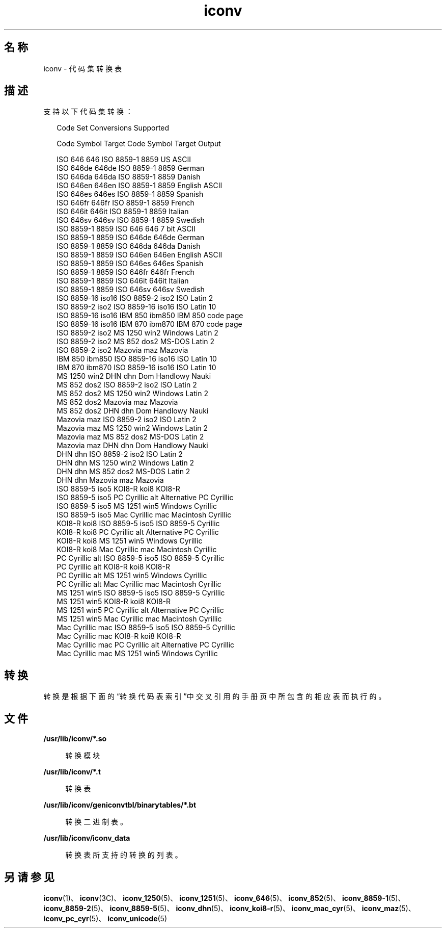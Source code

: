 '\" te
.\"  Copyright 1989 AT&T Copyright (c) 2001, Sun Microsystems, Inc. All Rights Reserved Portions Copyright (c) 1992, X/Open Company Limited All Rights Reserved
.\"  Sun Microsystems, Inc. gratefully acknowledges The Open Group for permission to reproduce portions of its copyrighted documentation.Original documentation from The Open Group can be obtained online at http://www.opengroup.org/bookstore/.
.\" The Institute of Electrical and Electronics Engineers and The Open Group, have given us permission to reprint portions of their documentation.In the following statement, the phrase "this text" refers to portions of the system documentation.Portions of this text are reprinted and reproduced in electronic form in the Sun OS Reference Manual, from IEEE Std 1003.1, 2004 Edition, Standard for Information Technology -- Portable Operating System Interface (POSIX), The Open Group Base Specifications Issue 6, Copyright (C) 2001-2004 by the Institute of Electrical and Electronics Engineers, Inc and The Open Group.In the event of any discrepancy between these versions and the original IEEE and The Open Group Standard, the original IEEE and The Open Group Standard is the referee document.The original Standard can be obtained online at http://www.opengroup.org/unix/online.html.This notice shall appear on any product containing this material. 
.TH iconv 5 "2001 年 12 月 5 日" "SunOS 5.11" "标准、环境和宏"
.SH 名称
iconv \- 代码集转换表
.SH 描述
.sp
.LP
支持以下代码集转换：
.sp
.in +2
.nf
               Code Set Conversions Supported

Code           Symbol   Target Code    Symbol   Target Output

ISO 646        646      ISO 8859-1     8859     US ASCII
ISO 646de      646de    ISO 8859-1     8859     German
ISO 646da      646da    ISO 8859-1     8859     Danish
ISO 646en      646en    ISO 8859-1     8859     English ASCII
ISO 646es      646es    ISO 8859-1     8859     Spanish
ISO 646fr      646fr    ISO 8859-1     8859     French
ISO 646it      646it    ISO 8859-1     8859     Italian
ISO 646sv      646sv    ISO 8859-1     8859     Swedish
ISO 8859-1     8859     ISO 646        646      7 bit ASCII
ISO 8859-1     8859     ISO 646de      646de    German
ISO 8859-1     8859     ISO 646da      646da    Danish
ISO 8859-1     8859     ISO 646en      646en    English ASCII
ISO 8859-1     8859     ISO 646es      646es    Spanish
ISO 8859-1     8859     ISO 646fr      646fr    French
ISO 8859-1     8859     ISO 646it      646it    Italian
ISO 8859-1     8859     ISO 646sv      646sv    Swedish
ISO 8859-16    iso16    ISO 8859-2     iso2     ISO Latin 2
ISO 8859-2     iso2     ISO 8859-16    iso16    ISO Latin 10
ISO 8859-16    iso16    IBM 850        ibm850   IBM 850 code page
ISO 8859-16    iso16    IBM 870        ibm870   IBM 870 code page
ISO 8859-2     iso2     MS 1250        win2     Windows Latin 2
ISO 8859-2     iso2     MS 852         dos2     MS-DOS Latin 2
ISO 8859-2     iso2     Mazovia        maz      Mazovia
IBM 850        ibm850   ISO 8859-16    iso16    ISO Latin 10
IBM 870        ibm870   ISO 8859-16    iso16    ISO Latin 10
MS 1250        win2     DHN            dhn      Dom Handlowy Nauki
MS 852         dos2     ISO 8859-2     iso2     ISO Latin 2
MS 852         dos2     MS 1250        win2     Windows Latin 2
MS 852         dos2     Mazovia        maz      Mazovia
MS 852         dos2     DHN            dhn      Dom Handlowy Nauki
Mazovia        maz      ISO 8859-2     iso2     ISO Latin 2
Mazovia        maz      MS 1250        win2     Windows Latin 2
Mazovia        maz      MS 852         dos2     MS-DOS Latin 2
Mazovia        maz      DHN            dhn      Dom Handlowy Nauki
DHN            dhn      ISO 8859-2     iso2     ISO Latin 2
DHN            dhn      MS 1250        win2     Windows Latin 2
DHN            dhn      MS 852         dos2     MS-DOS Latin 2
DHN            dhn      Mazovia        maz      Mazovia
ISO 8859-5     iso5     KOI8-R         koi8     KOI8-R
ISO 8859-5     iso5     PC Cyrillic    alt      Alternative PC Cyrillic
ISO 8859-5     iso5     MS 1251        win5     Windows Cyrillic
ISO 8859-5     iso5     Mac Cyrillic   mac      Macintosh Cyrillic
KOI8-R         koi8     ISO 8859-5     iso5     ISO 8859-5 Cyrillic
KOI8-R         koi8     PC Cyrillic    alt      Alternative PC Cyrillic
KOI8-R         koi8     MS 1251        win5     Windows Cyrillic
KOI8-R         koi8     Mac Cyrillic   mac      Macintosh Cyrillic
PC Cyrillic    alt      ISO 8859-5     iso5     ISO 8859-5 Cyrillic
PC Cyrillic    alt      KOI8-R         koi8     KOI8-R
PC Cyrillic    alt      MS 1251        win5     Windows Cyrillic
PC Cyrillic    alt      Mac Cyrillic   mac      Macintosh Cyrillic
MS 1251        win5     ISO 8859-5     iso5     ISO 8859-5 Cyrillic
MS 1251        win5     KOI8-R         koi8     KOI8-R
MS 1251        win5     PC Cyrillic    alt      Alternative PC Cyrillic
MS 1251        win5     Mac Cyrillic   mac      Macintosh Cyrillic
Mac Cyrillic   mac      ISO 8859-5     iso5     ISO 8859-5 Cyrillic
Mac Cyrillic   mac      KOI8-R         koi8     KOI8-R
Mac Cyrillic   mac      PC Cyrillic    alt      Alternative PC Cyrillic
Mac Cyrillic   mac      MS 1251        win5     Windows Cyrillic
.fi
.in -2
.sp

.SH 转换
.sp
.LP
转换是根据下面的“转换代码表索引”中交叉引用的手册页中所包含的相应表而执行的\fB\fR。
.sp

.sp
.TS
tab() box;
cw(1.83i) |cw(1.83i) |cw(1.83i) 
lw(1.83i) |lw(1.83i) |lw(1.83i) 
.
\fB转换代码表索引\fR
_
\fB代码\fR\fB目标代码\fR\fB需要参考的手册页\fR
_
ISO 646ISO 8859-1iconv_646 (5)
_
ISO 646deISO 8859-1
_
ISO 646daISO 8859-1
_
ISO 646enISO 8859-1
_
ISO 646esISO 8859-1
_
ISO 646frISO 8859-1
_
ISO 646itISO 8859-1
_
ISO 646svISO 8859-1
_
ISO 8859-1ISO 646iconv_8859-1 (5)
_
ISO 8859-1ISO 646de
_
ISO 8859-1ISO 646da
_
ISO 8859-1ISO 646en
_
ISO 8859-1ISO 646es
_
ISO 8859-1ISO 646fr
_
ISO 8859-1ISO 646it
_
ISO 8859-1ISO 646sv
_
ISO 8859-2MS 1250iconv_8859-2 (5)
_
ISO 8859-2MS 852
_
ISO 8859-2Mazovia
_
ISO 8859-2DHN
_
MS 1250ISO 8859-2iconv_1250 (5)
_
MS 1250MS 852
_
MS 1250Mazovia
_
MS 1250DHN
_
MS 852ISO 8859-2iconv_852 (5)
_
MS 852MS 1250
_
MS 852Mazovia
_
MS 852DHN
_
MazoviaISO 8859-2iconv_maz (5)
_
MazoviaMS 1250
_
MazoviaMS 852
_
MazoviaDHN
.TE

.sp

.sp
.TS
tab() box;
cw(1.83i) |cw(1.83i) |cw(1.83i) 
lw(1.83i) |lw(1.83i) |lw(1.83i) 
.
\fB转换代码表索引\fR
_
\fB代码\fR\fB目标代码\fR\fB需要参考的手册页\fR
_
DHNISO 8859-2 iconv_dhn (5)
_
DHNMS 1250
_
DHNMS 852
_
DHNMazovia
_
ISO 8859-5KOI8-R iconv_8859-5 (5)
_
ISO 8859-5PC Cyrillic
_
ISO 8859-5MS 1251
_
ISO 8859-5Mac Cyrillic
_
KOI8-RISO 8859-5iconv_koi8-r (5)
_
KOI8-RPC Cyrillic
_
KOI8-RMS 1251
_
KOI8-RMac Cyrillic
_
PC CyrillicISO 8859-5iconv_pc_cyr (5)
_
PC CyrillicKOI8-R
_
PC CyrillicMS 1251
_
PC CyrillicMac Cyrillic
_
MS 1251ISO 8859-5iconv_1251 (5)
_
MS 1251KOI8-R
_
MS 1251PC Cyrillic
_
MS 1251Mac Cyrillic
_
Mac CyrillicISO 8859-5iconv_mac_cyr (5)
_
Mac CyrillicKOI8-R
_
Mac CyrillicPC Cyrillic
_
Mac CyrillicMS 1251
.TE

.SH 文件
.sp
.ne 2
.mk
.na
\fB\fB/usr/lib/iconv/*.so\fR\fR
.ad
.sp .6
.RS 4n
转换模块
.RE

.sp
.ne 2
.mk
.na
\fB\fB/usr/lib/iconv/*.t\fR\fR
.ad
.sp .6
.RS 4n
转换表
.RE

.sp
.ne 2
.mk
.na
\fB\fB/usr/lib/iconv/geniconvtbl/binarytables/*.bt\fR\fR
.ad
.sp .6
.RS 4n
转换二进制表。
.RE

.sp
.ne 2
.mk
.na
\fB\fB/usr/lib/iconv/iconv_data\fR\fR
.ad
.sp .6
.RS 4n
转换表所支持的转换的列表。
.RE

.SH 另请参见
.sp
.LP
\fBiconv\fR(1)、\fBiconv\fR(3C)、\fBiconv_1250\fR(5)、\fBiconv_1251\fR(5)、\fBiconv_646\fR(5)、\fBiconv_852\fR(5)、\fBiconv_8859-1\fR(5)、\fBiconv_8859-2\fR(5)、\fBiconv_8859-5\fR(5)、\fBiconv_dhn\fR(5)、\fBiconv_koi8-r\fR(5)、\fBiconv_mac_cyr\fR(5)、\fBiconv_maz\fR(5)、\fBiconv_pc_cyr\fR(5)、\fBiconv_unicode\fR(5) 
